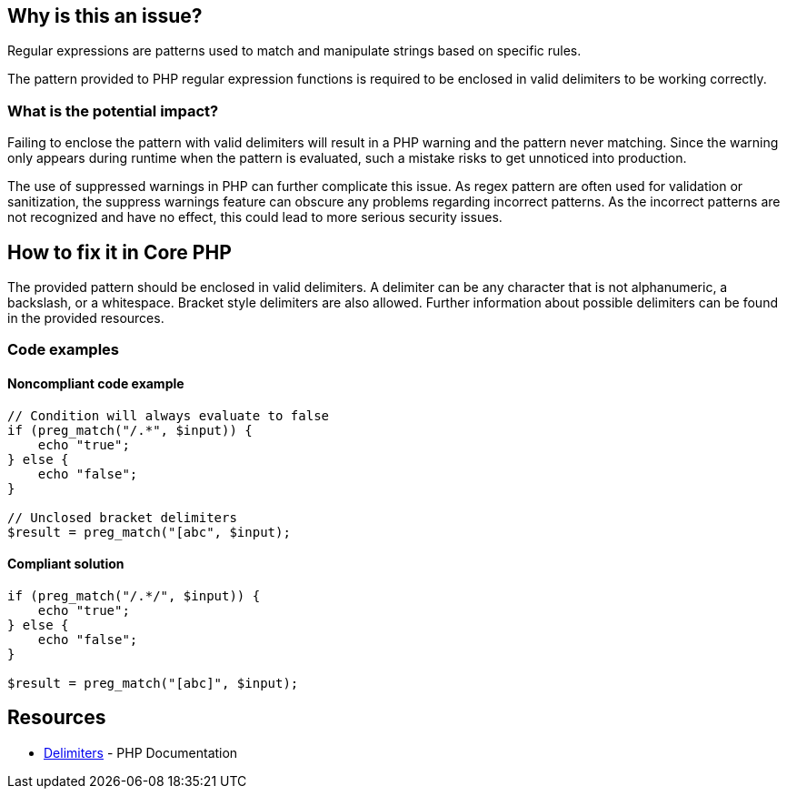 == Why is this an issue?

Regular expressions are patterns used to match and manipulate strings based on specific rules.

The pattern provided to PHP regular expression functions is required to be enclosed in valid delimiters to be working correctly.

=== What is the potential impact?

Failing to enclose the pattern with valid delimiters will result in a PHP warning and the pattern never matching.
Since the warning only appears during runtime when the pattern is evaluated, such a mistake risks to get unnoticed into production.

The use of suppressed warnings in PHP can further complicate this issue.
As regex pattern are often used for validation or sanitization, the suppress warnings feature can obscure any problems regarding incorrect patterns.
As the incorrect patterns are not recognized and have no effect, this could lead to more serious security issues.

== How to fix it in Core PHP

The provided pattern should be enclosed in valid delimiters.
A delimiter can be any character that is not alphanumeric, a backslash, or a whitespace.
Bracket style delimiters are also allowed.
Further information about possible delimiters can be found in the provided resources.

=== Code examples

==== Noncompliant code example

[source,php,diff-id=1,diff-type=noncompliant]
----
// Condition will always evaluate to false
if (preg_match("/.*", $input)) {
    echo "true";
} else {
    echo "false";
}

// Unclosed bracket delimiters
$result = preg_match("[abc", $input);
----

==== Compliant solution

[source,php,diff-id=1,diff-type=compliant]
----
if (preg_match("/.*/", $input)) {
    echo "true";
} else {
    echo "false";
}

$result = preg_match("[abc]", $input);
----

== Resources

* https://www.php.net/manual/en/regexp.reference.delimiters.php[Delimiters] - PHP Documentation

ifdef::env-github,rspecator-view[]

'''

== Implementation Specification

(visible only on this page)

=== Message

* In case there is no opening delimiter: Add delimiters to this regular expression.
* In case there is no closing delimiter (x being the appropriate end delimiter): Add the missing "x" delimiter to this regular expression.

=== Highlighting

The string representing the regular expression.

endif::env-github,rspecator-view[]
